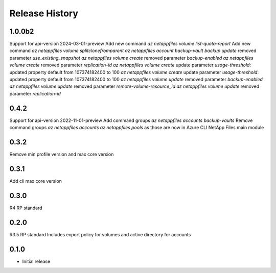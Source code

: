 .. :changelog:

Release History
===============
1.0.0b2
+++++
Support for api-version 2024-03-01-preview
Add new command `az netappfiles volume list-quota-report` 
Add new command `az netappfiles volume splitclonefromparent` 
`az netappfiles account backup-vault backup update` removed parameter `use_existing_snapshot`
`az netappfiles volume create` removed parameter `backup-enabled`
`az netappfiles volume create` removed parameter `replication-id`
`az netappfiles volume create` update parameter `usage-threshold`: updated property default from 107374182400 to 100
`az netappfiles volume create` update parameter `usage-threshold`: updated property default from 107374182400 to 100
`az netappfiles volume update` removed parameter `backup-enabled`
`az netappfiles volume update` removed parameter `remote-volume-resource_id`
`az netappfiles volume update` removed parameter `replication-id`

0.4.2
+++++
Support for api-version 2022-11-01-preview
Add command groups `az netappfiles accounts backup-vaults`
Remove command groups `az netappfiles accounts` `az netappfiles pools` as those are now in Azure CLI NetApp Files main module 

0.3.2
+++++
Remove min profile version and max core version

0.3.1
+++++
Add cli max core version

0.3.0
+++++
R4 RP standard

0.2.0
+++++
R3.5 RP standard
Includes export policy for volumes and active directory for accounts

0.1.0
+++++
* Initial release
